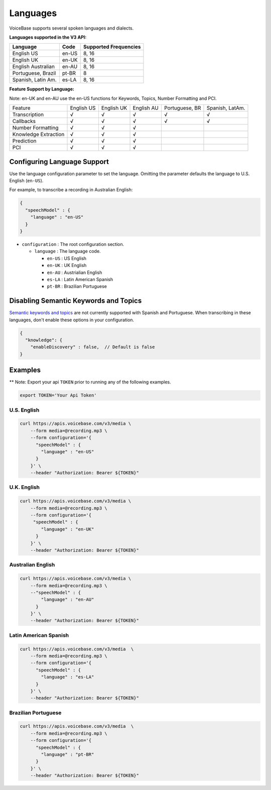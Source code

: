 Languages
=========

VoiceBase supports several spoken languages and dialects.

**Languages supported in the V3 API:**

===================  =====  ======
Language             Code   Supported Frequencies
===================  =====  ======
English US           en-US  8, 16
English UK           en-UK  8, 16
English Australian   en-AU  8, 16
Portuguese, Brazil   pt-BR  8
Spanish, Latin Am.   es-LA  8, 16
===================  =====  ======



**Feature Support by Language:**

Note: en-UK and en-AU use the en-US functions for Keywords, Topics, Number Formatting and PCI.

=====================  ==========  ==========  ==========  ==============  ===============
Feature                English US  English UK  English AU  Portuguese, BR  Spanish, LatAm.
Transcription              √		√		√		√		√
Callbacks		   √		√		√		√		√
Number Formatting	   √		√		√
Knowledge Extraction	   √		√		√
Prediction		   √		√		√
PCI			   √		√		√
=====================  ==========  ==========  ==========  ==============  ===============


Configuring Language Support
----------------------------

Use the language configuration parameter to set the language. Omitting
the parameter defaults the language to U.S. English (``en-US``).

For example, to transcribe a recording in Australian English:

.. code:: json

    {
      "speechModel" : {
        "language" : "en-US"
      }
    }

-  ``configuration`` : The root configuration section.

   -  ``language`` : The language code.

      -  ``en-US`` : US English
      -  ``en-UK`` : UK English
      -  ``en-AU`` : Austrialian English
      -  ``es-LA`` : Latin American Spanish
      -  ``pt-BR`` : Brazilian Portuguese

Disabling Semantic Keywords and Topics
--------------------------------------

`Semantic keywords and topics <keywordsandtopics.html>`__ are not
currently supported with Spanish and Portuguese. When transcribing in
these languages, don't enable these options in your configuration.

.. code:: json

    {
      "knowledge": {
        "enableDiscovery" : false,  // Default is false
    }

Examples
--------

\*\* Note: Export your api ``TOKEN`` prior to running any of the
following examples.

.. code:: bash

    export TOKEN='Your Api Token'

U.S. English
~~~~~~~~~~~~

.. code:: bash

    curl https://apis.voicebase.com/v3/media \
        --form media=@recording.mp3 \
        --form configuration='{
          "speechModel" : {
            "language" : "en-US"
          }
        }' \
        --header "Authorization: Bearer ${TOKEN}"

U.K. English
~~~~~~~~~~~~

.. code:: bash

    curl https://apis.voicebase.com/v3/media \
        --form media=@recording.mp3 \
        --form configuration='{
         "speechModel" : {
            "language" : "en-UK"
          }
        }' \
        --header "Authorization: Bearer ${TOKEN}"

Australian English
~~~~~~~~~~~~~~~~~~

.. code:: bash

    curl https://apis.voicebase.com/v3/media \
        --form media=@recording.mp3 \
        --"speechModel" : {
            "language" : "en-AU"
          }
        }' \
        --header "Authorization: Bearer ${TOKEN}"

Latin American Spanish
~~~~~~~~~~~~~~~~~~~~~~

.. code:: bash

    curl https://apis.voicebase.com/v3/media  \
        --form media=@recording.mp3 \
        --form configuration='{
          "speechModel" : {
            "language" : "es-LA"
          }
        }' \
        --header "Authorization: Bearer ${TOKEN}"

Brazilian Portuguese
~~~~~~~~~~~~~~~~~~~~

.. code:: bash

    curl https://apis.voicebase.com/v3/media  \
        --form media=@recording.mp3 \
        --form configuration='{
          "speechModel" : {
            "language" : "pt-BR"
          }
        }' \
        --header "Authorization: Bearer ${TOKEN}"
